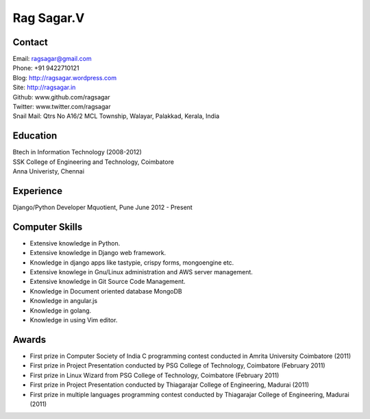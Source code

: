Rag Sagar.V
===========
Contact
-------
| Email: ragsagar@gmail.com
| Phone: +91 9422710121
| Blog: http://ragsagar.wordpress.com
| Site: http://ragsagar.in
| Github: www.github.com/ragsagar
| Twitter: www.twitter.com/ragsagar
| Snail Mail: Qtrs No A16/2 MCL Township, Walayar, Palakkad, Kerala, India

Education
---------
| Btech in Information Technology (2008-2012)
| SSK College of Engineering and Technology, Coimbatore
| Anna Univeristy, Chennai

Experience
----------
Django/Python Developer   Mquotient, Pune   June 2012 - Present

Computer Skills
---------------
* Extensive knowledge in Python.
* Extensive knowledge in Django web framework.  
* Knowledge in django apps like tastypie, crispy forms, mongoengine etc.
* Extensive knowlege in Gnu/Linux administration and AWS server management.
* Extensive knowledge in Git Source Code Management.
* Knowledge in Document oriented database MongoDB
* Knowledge in angular.js
* Knowledge in golang.
* Knowledge in using Vim editor.

Awards
------
* First prize in Computer Society of India C programming contest conducted in
  Amrita University Coimbatore (2011)
* First prize in Project Presentation conducted by PSG College of Technology,
  Coimbatore (February 2011)
* First prize in Linux Wizard from PSG College of Technology, Coimbatore
  (February 2011)
* First prize in Project Presentation conducted by Thiagarajar College of
  Engineering, Madurai (2011)
* First prize in multiple languages programming contest conducted by
  Thiagarajar College of Engineering, Madurai (2011)


